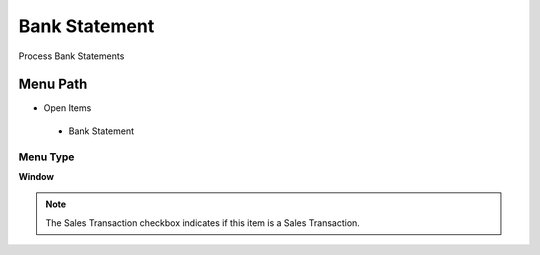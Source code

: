 
.. _functional-guide/menu/bankstatement:

==============
Bank Statement
==============

Process Bank Statements

Menu Path
=========


* Open Items

 * Bank Statement

Menu Type
---------
\ **Window**\ 

.. note::
    The Sales Transaction checkbox indicates if this item is a Sales Transaction.


.. seealso::
    :ref:`functional-guidewindow-bankstatement`
